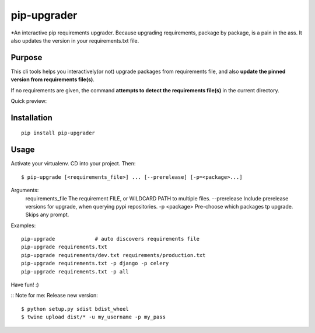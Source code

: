 pip-upgrader
=========

*An interactive pip requirements upgrader. Because upgrading requirements, package by package, is a pain in the ass.
It also updates the version in your requirements.txt file.


Purpose
-------

This cli tools helps you interactively(or not) upgrade packages from requirements file,
and also **update the pinned version from requirements file(s)**.

If no requirements are given, the command **attempts to detect the requirements file(s)** in the current directory.

Quick preview:

.. image:: https://raw.githubusercontent.com/simion/pip-upgrader/master/preview.gif

Installation
------------

::

    pip install pip-upgrader

Usage
-----
Activate your virtualenv.
CD into your project.
Then:
::

    $ pip-upgrade [<requirements_file>] ... [--prerelease] [-p=<package>...]

Arguments:
    requirements_file       The requirement FILE, or WILDCARD PATH to multiple files.
    --prerelease            Include prerelease versions for upgrade, when querying pypi repositories.
    -p <package>            Pre-choose which packages tp upgrade. Skips any prompt.


Examples:

::

    pip-upgrade             # auto discovers requirements file
    pip-upgrade requirements.txt
    pip-upgrade requirements/dev.txt requirements/production.txt
    pip-upgrade requirements.txt -p django -p celery
    pip-upgrade requirements.txt -p all


Have fun! :)

::
Note for me:
Release new version:
::

    $ python setup.py sdist bdist_wheel
    $ twine upload dist/* -u my_username -p my_pass

